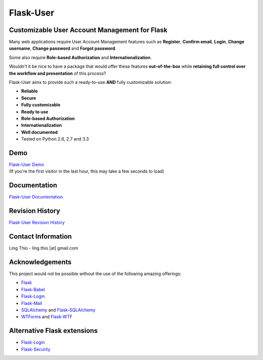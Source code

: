 Flask-User
==========

.. image:: https://travis-ci.org/lingthio/Flask-User.png?branch=master
    :target: https://travis-ci.org/lingthio/Flask-User

.. comment .. image:: https://pypip.in/v/Flask-User/badge.png
.. comment     :target: https://pypi.python.org/pypi/Flask-User

.. comment .. image:: https://coveralls.io/repos/lingthio/Flask-User/badge.png?branch=master
.. comment     :target: https://coveralls.io/r/lingthio/Flask-User?branch=master

.. comment .. image:: https://pypip.in/d/Flask-User/badge.png
.. comment     :target: https://pypi.python.org/pypi/Flask-User

.. comment .. image:: https://pypip.in/license/Flask-User/badge.png
.. comment     :target: https://pypi.python.org/pypi/Flask-User

Customizable User Account Management for Flask
----------------------------------------------

Many web applications require User Account Management features such as **Register**, **Confirm email**,
**Login**, **Change username**, **Change password** and **Forgot password**.

Some also require **Role-based Authorization** and **Internationalization**.

Wouldn't it be nice to have a package that would offer these features **out-of-the-box**
while **retaining full control over the workflow and presentation** of this process?

Flask-User aims to provide such a ready-to-use **AND** fully customizable solution:

* **Reliable**
* **Secure**
* **Fully customizable**
* **Ready to use**
* **Role-based Authorization**
* **Internationalization**
* **Well documented**
* Tested on Python 2.6, 2.7 and 3.3

Demo
----
| `Flask-User Demo <https://flask-user-demo.herokuapp.com/>`_
| (If you're the first visitor in the last hour, this may take a few seconds to load)

Documentation
-------------
`Flask-User Documentation <https://pythonhosted.org/Flask-User/>`_

Revision History
----------------
`Flask-User Revision History <http://pythonhosted.org//Flask-User/index.html#revision-history>`_

Contact Information
-------------------
Ling Thio - ling.thio [at] gmail.com

Acknowledgements
----------------
This project would not be possible without the use of the following amazing offerings:

* `Flask <http://flask.pocoo.org/>`_
* `Flask-Babel <http://babel.pocoo.org/>`_
* `Flask-Login <https://flask-login.readthedocs.org/en/latest/>`_
* `Flask-Mail <http://pythonhosted.org/flask-mail/>`_
* `SQLAlchemy <http://www.sqlalchemy.org/>`_ and `Flask-SQLAlchemy <http://pythonhosted.org/Flask-SQLAlchemy/>`_
* `WTForms <http://wtforms.readthedocs.org/en/latest/>`_ and `Flask-WTF <https://flask-wtf.readthedocs.org/en/latest/>`_

Alternative Flask extensions
----------------------------
* `Flask-Login <https://flask-login.readthedocs.org/en/latest/>`_
* `Flask-Security <https://pythonhosted.org/Flask-Security/>`_

